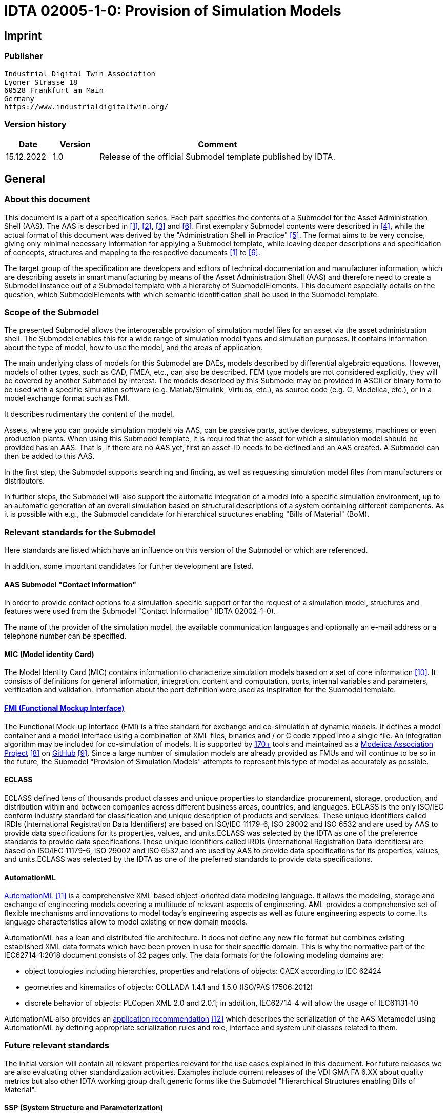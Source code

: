 = IDTA 02005-1-0: Provision of Simulation Models

== Imprint

=== Publisher

[listing]
Industrial Digital Twin Association
Lyoner Strasse 18
60528 Frankfurt am Main
Germany
https://www.industrialdigitaltwin.org/

=== Version history

[width="100%",cols="14%,14%,72%",options="header",]
|===
|*Date* |*Version* |*Comment*
|15.12.2022 |1.0 |Release of the official Submodel template published by IDTA.
|===

== General

=== About this document

This document is a part of a specification series.
Each part specifies the contents of a Submodel for the Asset Administration Shell (AAS).
The AAS is described in xref:#bib1[[1\]], xref:#bib2[[2\]], xref:#bib3[[3\]] and xref:#bib6[[6\]].
First exemplary Submodel contents were described in xref:#bib4[[4\]], while the actual format of this document was derived by the "Administration Shell in Practice" xref:#bib5[[5\]].
The format aims to be very concise, giving only minimal necessary information for applying a Submodel template, while leaving deeper descriptions and specification of concepts, structures and mapping to the respective documents xref:#bib1[[1\]] to xref:#bib6[[6\]].

The target group of the specification are developers and editors of technical documentation and manufacturer information, which are describing assets in smart manufacturing by means of the Asset Administration Shell (AAS) and therefore need to create a Submodel instance out of a Submodel template with a hierarchy of SubmodelElements.
This document especially details on the question, which SubmodelElements with which semantic identification shall be used in the Submodel template.

=== Scope of the Submodel

The presented Submodel allows the interoperable provision of simulation model files for an asset via the asset administration shell.
The Submodel enables this for a wide range of simulation model types and simulation purposes.
It contains information about the type of model, how to use the model, and the areas of application.

The main underlying class of models for this Submodel are DAEs, models described by differential algebraic equations.
However, models of other types, such as CAD, FMEA, etc., can also be described.
FEM type models are not considered explicitly, they will be covered by another Submodel by interest.
The models described by this Submodel may be provided in ASCII or binary form to be used with a specific simulation software (e.g. Matlab/Simulink, Virtuos, etc.), as source code (e.g. C, Modelica, etc.), or in a model exchange format such as FMI.

It describes rudimentary the content of the model.

Assets, where you can provide simulation models via AAS, can be passive parts, active devices, subsystems, machines or even production plants.
When using this Submodel template, it is required that the asset for which a simulation model should be provided has an AAS.
That is, if there are no AAS yet, first an asset-ID needs to be defined and an AAS created.
A Submodel can then be added to this AAS.

In the first step, the Submodel supports searching and finding, as well as requesting simulation model files from manufacturers or distributors.

In further steps, the Submodel will also support the automatic integration of a model into a specific simulation environment, up to an automatic generation of an overall simulation based on structural descriptions of a system containing different components.
As it is possible with e.g., the Submodel candidate for hierarchical structures enabling "Bills of Material" (BoM).

=== Relevant standards for the Submodel 

Here standards are listed which have an influence on this version of the Submodel or which are referenced.

In addition, some important candidates for further development are listed.

==== AAS Submodel "Contact Information"

In order to provide contact options to a simulation-specific support or for the request of a simulation model, structures and features were used from the Submodel "Contact Information" (IDTA 02002-1-0).

The name of the provider of the simulation model, the available communication languages and optionally an e-mail address or a telephone number can be specified.

==== MIC (Model identity Card)

The Model Identity Card (MIC) contains information to characterize simulation models based on a set of core information xref:#bib10[[10\]].
It consists of definitions for general information, integration, content and computation, ports, internal variables and parameters, verification and validation.
Information about the port definition were used as inspiration for the Submodel template.

==== https://fmi-standard.org[FMI (Functional Mockup Interface)] 

The Functional Mock-up Interface (FMI) is a free standard for exchange and co-simulation of dynamic models.
It defines a model container and a model interface using a combination of XML files, binaries and / or C code zipped into a single file.
An integration algorithm may be included for co-simulation of models.
It is supported by http://fmi-standard.org/tools[170+] tools and maintained as a https://modelica.org/projects[Modelica Association Project] xref:#bib8[[8\]] on https://github.com/modelica/fmi-standard[GitHub] xref:#bib9[[9\]].
Since a large number of simulation models are already provided as FMUs and will continue to be so in the future, the Submodel "Provision of Simulation Models" attempts to represent this type of model as accurately as possible.

==== ECLASS

ECLASS defined tens of thousands product classes and unique properties to standardize procurement, storage, production, and distribution within and between companies across different business areas, countries, and languages.
ECLASS is the only ISO/IEC conform industry standard for classification and unique description of products and services.
These unique identifiers called IRDIs (International Registration Data Identifiers) are based on ISO/IEC 11179-6, ISO 29002 and ISO 6532 and are used by AAS to provide data specifications for its properties, values, and units.ECLASS was selected by the IDTA as one of the preference standards to provide data specifications.These unique identifiers called IRDIs (International Registration Data Identifiers) are based on ISO/IEC 11179-6, ISO 29002 and ISO 6532 and are used by AAS to provide data specifications for its properties, values, and units.ECLASS was selected by the IDTA as one of the preferred standards to provide data specifications.

==== AutomationML

https://www.automationml.org/[AutomationML] xref:#bib11[[11\]] is a comprehensive XML based object-oriented data modeling language.
It allows the modeling, storage and exchange of engineering models covering a multitude of relevant aspects of engineering.
AML provides a comprehensive set of flexible mechanisms and innovations to model today's engineering aspects as well as future engineering aspects to come.
Its language characteristics allow to model existing or new domain models.

AutomationML has a lean and distributed file architecture.
It does not define any new file format but combines existing established XML data formats which have been proven in use for their specific domain.
This is why the normative part of the IEC62714-1:2018 document consists of 32 pages only.
The data formats for the following modeling domains are:

* object topologies including hierarchies, properties and relations of objects: CAEX according to IEC 62424
* geometries and kinematics of objects: COLLADA 1.4.1 and 1.5.0 (ISO/PAS 17506:2012)
* discrete behavior of objects: PLCopen XML 2.0 and 2.0.1; in addition, IEC62714-4 will allow the usage of IEC61131-10

AutomationML also provides an https://www.automationml.org/wp-content/uploads/2021/06/Asset-Administration-Shell-Representation-V1_0_0.zip[application recommendation] xref:#bib12[[12\]] which describes the serialization of the AAS Metamodel using AutomationML by defining appropriate serialization rules and role, interface and system unit classes related to them.

=== Future relevant standards

The initial version will contain all relevant properties relevant for the use cases explained in this document.
For future releases we are also evaluating other standardization activities.
Examples include current releases of the VDI GMA FA 6.XX about quality metrics but also other IDTA working group draft generic forms like the Submodel "Hierarchical Structures enabling Bills of Material".

==== SSP (System Structure and Parameterization)

https://ssp-standard.org/publications/SSP10/SystemStructureAndParameterization10.pdf[SSP] is a tool-independent format developed by the https://modelica.org/projects[Modelica Association Project] xref:#bib8[[8\]] to exchange simulation-capable system structures consisting of individual simulation components, preferably FMUs (Functional Mockup Units).
With SSP such a system of interlinked components can be described by a well-structured bundle of subformats, packed into a zip-container.
The package comprises the specification of the hierarchical and functional structure of the component network (including all signal flows), the parameters, parameter sets and parameter mappings as well as dictionaries of signals.
The first version of SSP is already supported by some system simulation tools (https://ssp-standard.org/tools/).
The format can be of interest to the Submodel as it can serve as specification and exchange format for the Use Case 3 "Generate and Simulate a system simulation out of existing simulation components".

==== ProStep iViP Project Smart Systems Engineering

The https://www.prostep.org/en/projects/smart-systems-engineering/[Smart Systems Engineering (SmartSE)] project group works together with a group of participants from almost 30 companies and research institutions to develop application-oriented concepts for overcoming common systems engineering challenges.
Since 2012 SmartSE develops recommendations as well as promotes and industrializes technical standards with regard to collaborative systems engineering tasks within and especially across companies.
The latest recommendations apply to https://www.prostep.org/fileadmin/downloads/PSI_WhitePaper_SimulationBasedDecisionMaking.zip[Simulation-based decision-making] and the format https://www.prostep.org/fileadmin/downloads/prostepivip_WhitePaper_SSP_2022.pdf[System Structure and Parameterization].
A general SmartSE recommendation V3.0 is in work (https://www.prostep.org/fileadmin/downloads/prostep-ivip-Recommendation_PSI11_SmartSE_V2-0.zip[SmartSE V2.0]).
Despite the slightly different focus of system simulation models (SmartSE more focusing on individual models, the Submodel focusing on catalogue models) an exchange between the Submodel and the SmartSE group could yield in a review and industrialization of the Submodel specification and an extension of its current use cases.

==== AAS Submodel candidate "Software Nameplate"

The Submodel candidate "Software Nameplate" defines properties relevant for identification of software products (type) and their installed instances.
This information shall be provided in a consistent manner in form of a "nameplate for software", derived and specialized from the Submodel "Digital Nameplate for Industrial Equipment".
The nameplate for software applies to stand-alone software assets, as well as to software as integral part of a physical asset, e.g. firmware.

It describes information on

* manufacturer (name, product description, product family)
* version (version number, version name, version information)
* release date and release notes
* build date
* serial number and instance name
* installation details (installed version, installation date, path, and source)
* environment (architecture, operating system, host).

Further Submodels describing license information, software requirements, and dependencies are currently in initial discussions.

This, at the time of this specification, future Versions of the Submodel "Software Nameplate" will identify and describe a simulation model, in principle.
It can be integrated in the management shell of the simulation model itself.
The Submodel "Provision of Simulation Models" focuses on the description of simulation-specific properties and is integrated in the asset administration shell of the asset itself, analogous to a documentation or a CAD model for a component.

==== AAS Submodel candidate "Hierarchical Structures enabling Bills Of Material"

A Submodel that can describe the structure of an asset or an assembly.
At the time of publication of the first version of the Submodel "Provision of Simulation Models", the Submodel Hierarchical Structures enabling Bills Of Material is still work in progress.

The description primarily includes a structured "bill of material" and may also include the connections between components.

Since this Submodel is a very useful addition in perspective for simulation use cases, such as generating or assisted integration of simulation models, assumptions have been made for the coexistence of the models in the chapter <<usecases_reqs_design>>.

==== Spatially discretizing methods

In the current version of the Submodel, due to a lack of expertise, the needs of simulation models from the areas of finite element method (FEM) simulations were not specifically addressed.
Nevertheless, simulation models from this area should be provided with the Submodel to at least represent the existence of a corresponding model within the AAS.

The potential deviations of the provided simulation model to the customer specific requirements and associated changes in the model can be overcome by providing multiple parameter files and/or providing multiple complete simulation models.
Furthermore, the Submodel with the simulation documentation offers the possibility to formulate a detailed description about the application area of a simulation model.

In future versions of the Submodel, the structure is to be adapted by the inclusion of creators and users of FEM models in such a way that FEM models can also be adequately represented.
Nevertheless, it should be noted that such simulations are mainly used for dimensioning components during their development and are less likely to find application in system integration.
For the system integrator, a digital data sheet will be of more use.
Therefore, cross-company use of such simulation models is considered less likely.

==== Quality of Simulation Model 

In the working group 6.11 Virtual Commissioning of the GMA, a methodology is currently being developed which is intended to enable the quality of a simulation model to be determined in a standardized manner xref:#bib6[[7\]].
This involves evaluating a simulation model on the basis of 25 attributes, among others, and determining an overall quality for the simulation model.
In the version of the Submodel described here, this quality metric is not yet applied, but this is explicitly aimed at for future versions.
Possibilities for integration and collaboration are currently being discussed in talks between the working groups.

[#usecases_reqs_design]
=== Use cases, requirements and design decisions

The Submodel "Provision of Simulation Models" can be used to implement various use cases in which simulation models are to be integrated.
Three basic ones are shown in the following subchapters.
All of them have in common that one is in a value network with many partners, as it was shown in xref:#fig1[xrefstyle=short].

[#fig1]
.Value network adaptable factory xref:#bib1[[1\]]
image::img3.png[align=center]

To provide an overview of the scenarios were targeted with the first version of the Submodel, the use cases are located in xref:#fig2[xrefstyle=short] of the generic value network published via Plattform Industrie 4.0.

These use cases are described in more detail in the following chapters.

[#fig2]
.Use cases for AAS Submodel "Provision of Simulation Models"
image::img4.png[align=center]

Zero to many simulation models can be provided to an asset type or instance.
More than one model is needed for different simulation methods (see picture left), simulation tools and simulation purposes.

Before describing the different use cases, the differences between a product type and a product instance should be briefly discussed here.

An asset type is a representation that defines all the usual properties that are also contained in asset instances at the beginning of their life cycle xref:#bib6[[6\]].
These include, for example, the structure and components used.
But also, properties resulting from the engineering are included in the type.
For example, the maximum load capacity, allowed environmental conditions.
In contrast to this an instance represents a concrete and clearly identifiable entity of a certain type xref:#bib6[[6\]].
This instance can contain additional properties like color, serial number, runtime information, etc. in addition to the properties contained in the type.
Furthermore, properties in the instance can change over the life cycle and thus deviate from the type.

==== Use case 1: Provision of simulation models to asset types 

A user is interested in a product (type) and is offered various models via the Submodel with which the user can test the model in simulation environments.

The simulation model is typically provided by the component manufacturer.

==== Use case 2: Provision of simulation models to asset instances

A user has ordered an asset and is offered simulation models via the Submodel which he can use to simulate and test the specific behaviour of the component after integration in his own solution.

The instance simulation model differs in detail from those of a type simulation model.
It can be adapted e.g., due to measured properties in production, aging phenomena in operation or replacement of subordinate components compared to an original machine.
This model is therefore not necessarily provided by the manufacturer of the asset.

====  Use case 3: Create and maintain a simulation of Systems

A user is designing a solution using various assets, from different manufacturers or internal suppliers.
Via the Submodel the user gets an overview which simulation models are available to realize a complete simulation of the system.
If necessary, the user can send specific requests to the manufacturers/supplier of the components on the basis of the Submodel in order to obtain the corresponding models.

It also supports automated updating of models.
Notifications can be generated for new simulation models for the component or new versions of a used model.

More use cases are under discussion, but current work focus on the above three use cases xref:#bib13[[13\]].

==== Requirements

The table describes the main requirements to the Submodel that were considered during the elaboration.

[#tab1]
.Requirements to the Submodel "Provision of Simulation Models"
[width="100%",cols="1,1,2"]
|===
h|No. h|Title h|Description
|Req 000 |Providing simulation models to a component |The Submodel provides simulation models and their descriptions of an Industrie 4.0 component.
|Req 010 |All types of simulation models |The Submodel can represent all types of simulation models.
|Req 020 |Integration of standards |The Submodel integrates existing standards, such as FMI.
|Req 021 |Adopting artifacts |The Submodel adopts artifacts from existing standards that support the intended use cases of the Submodel and whose use also appears to make sense beyond the standard.
|Req 030 |Version management |The Submodel should support common version management.
|Req 040 |Providing simulation model files |The Submodel can make simulation model files available, such as download.
|Req 041 |User specific request |The Submodel is intended to enable a request for a user specific simulation model to be submitted to the component suppliers.
|Req 042 |Models available on request |The Submodel shall enable the supplier of a component to describe a model which can be realized and delivered.
|Req 050 |simulation specific properties |The Submodel should show simulation-specific properties, which support the search and comparison of suitable models.
|===

==== Design decisions

When designing the Submodel "Provision of Simulation Models", the following specifications were made, which are shown in xref:#fig3[xrefstyle=short].

* The Submodel "Provision of Simulation Models" Prcomplements the description of an asset
* A simulation model will have its own asset administration shell in the future, the following general Submodels can be used then
* Considering Submodels like "Digital Nameplate for Industrial Equipment", "Generic Frame for Technical Data for Industrial Equipment in Manufacturing" and "Handover Documentation"
* The Submodel "Provision of Simulation Models" can be assigned to an asset type or an asset instance
* The Submodel "Hierarchical Structures enabling Bills of Material" describes composite solutions including their connections

[#fig3]
.Information model architecture with the first available Submodels
image::img5.png[align=center]

xref:#fig4[xrefstyle=short] shows an example of how the asset administration shell with its Submodels and simulation models can describe an asset by using the Submodel "Hierarchical Structures enabling Bills of Material" Submodel.
The template specification of the Submodel "Hierarchical Structures enabling Bills of Material" is currently under construction.

[#fig4]
.Mapping of simulation models in the machine hierarchy
image::img6.png[align=center]

xref:#fig5[xrefstyle=short] shows the extended use case in which the Submodel "Hierarchical Structures enabling Bills of Material" describes the structure of a simulation model consisting of multiple sub-simulation models.
The main simulation model is referred to as a gray box model, since the model consists of black box models and its superordinate structure is described via the management shell.

[#fig5]
.Using Submodel "Hierarchical Structures enabling Bills of Material" for assembly of simulation model
image::img7.png[align=center]

== Submodel "Provision of Simulation Models"

=== Approach

In this document one Submodel for provision of multiple simulation model files to a component is defined.
Simulation models can be added to an asset type and an asset instance.

The goal is to provide all types of simulation models for diverse simulations.
With the Submodel "Provision of Simulation Models" information can be provided simplifying searching and finding of suitable models and their integration into a simulation environment.
Further a standardized mechanism to find contact information to the simulation model provider is given.

In addition to the use case of providing models, the Submodel can also be used to send a specific request for a simulation model to the manufacturer/supplier of a component.
For this purpose, parts of the Submodel "Contact Information" are transferred to this Submodel.

=== Properties of the Submodel "Provision of Simulation Models"

As an overview, the features and collections are shown here as in a UML diagram.

The following main aspects can be described with the model.

* Model file deployment with different versions
* Manufacturer's simulation support contact information
* Simulation purposes, positive and negative
* Documentation of example simulations
* Environment, and tested constellations simulation tool and solver typs
* Setting options for model parameters and initial values
* License types
* Model scope, type and integrated engineering domain
* Model ports and interfaces, e.g., for visualization

Practical guidance for Submodel modelers on various scenarios of mapping is presented in Chapter 3.

[#fig6]
.UML Diagram of the Submodel "Provision of Simulation Models"
image::img8.png[align=center]

=== Attributes of Submodel instance

For with the Submodel instance, different simulation models can be provided.
The table convention is explained in Annex A.2.

[#tab2]
.Attributes of Submodel instance
[width="100%",cols="1,2,1,1"]
|===
h| idShort
3+d|SimulationModels
h| Class
3+d|Submodel
h| SemanticId
3+d|https://admin-shell.io/idta/SimulationModels/SimulationModels/1/0
h| Explanation
3+d|The Submodel may provide one or more simulation models, a service to generate a specific model, or access to an open or specific query.
h| [SME type] h| semanticId = [idType]value h| [valueType] h| card.

h| idShort
h| Description@en
h| example
h|[SMC] SimulationModel d|
[IRI] https://admin-shell.io/idta/SimulationModels/SimulationModel/1/0

Feature collection to provide or request simulation models. Models can be described by objective and content.

|n/a |0..\*
|===

=== SubmodelElements of SimulationModel

Basic structure to describe simulation models.

[#tab3]
.Submodel elements of SimulationModel
[width="100%",cols="1,2,1,1"]
|===
h| idShort
3+d|SimulationModel
h| Class
3+d|SubmodelElementCollection
h| SemanticId
3+d|[IRI] https://admin-shell.io/idta/SimulationModels/SimulationModel/1/0
h| Parent
3+d|SimulationModels
h| Explanation
3+d|Feature collection to provide or request simulation models. Models can be described by objective and content.
h| [SME type] h| semanticId = [idType]value h| [valueType] h| card.

h| idShort
h| Description@en
h| example
h|[MLP] +
Summary d|
[IRI] https://admin-shell.io/idta/SimulationModels/Summary/1/0

Summary of the contents of the simulation model in text form.

|[langString] |0..1
|[SMC] +
SimPurpose d|
[IRI] https://admin-shell.io/idta/SimulationModels/SimPurpose/1/0

This characteristic describes the simulation purpose or suitability for different simulation goals.

|n/a |1
|[Property] +
TypeOfModel d|
[IRI] https://admin-shell.io/idta/SimulationModels/TypeOfModel/1/0

List of modeling approaches used for the model.

|[string] |0..\*
|[Property] +
ScopeOfModel d|
[IRI] https://admin-shell.io/idta/SimulationModels/ScopeOfModel/1/0

List of basic physical characteristics which are represented by the model.

|[string] |1..\*
|[Property] +
LicenseModel d|
[IRI] https://admin-shell.io/idta/SimulationModels/LicenseModel/1/0

If a simulation model usage will be charged and how it will be charged.

|[string] |0..1
|[Property] +
EngineeringDomain d|
[IRI] https://admin-shell.io/idta/SimulationModels/EngineeringDomain/1/0

List of engineering disciplines supported or mapped with the model.

|[string] |0..\*
|===

[width="100%",cols="16%,50%,25%,9%",]
|===
|[SMC] +
Environment d|
[IRI] https://admin-shell.io/idta/SimulationModels/Environment/1/0

Information about prerequisite environments or dependencies of underlying components on the target system.

|n/a |0..\*
|[File] +
RefSimDocumentation d|
[IRI] https://admin-shell.io/idta/SimulationModels/RefSimDocumentation/1/0

Simulation Documentation Documentation of example simulations of the model can be supplied. This includes a solver setup and sample circuit and sample results. e.g. zip file, PDF, html, ... -

|[File] |0..\*
|[SMC] +
ModelFile d|
[IRI] https://admin-shell.io/idta/SimulationModels/ModelFile/1/0

Providing versions of the simulation model and with characteristics to distinguish them.

|n/a |1
|[Property] +
ParamMethod d|
[IRI] https://admin-shell.io/idta/SimulationModels/ParamMethod/1/0

Indicates whether the model must be parameterized and if so, which method is required.

|[string] |1
|[File] +
ParamFile d|
[IRI] https://admin-shell.io/idta/SimulationModels/ParamFile/1/0

File for parameterization of the model. As parameter file or parameter documentation (e.g. pdf).

|[File] |0..1
|[Property] +
InitStateMethod d|
[IRI] https://admin-shell.io/idta/SimulationModels/InitStateMethod/1/0

Describes the state variables of the simulation model that must be initialized to start the simulation. For initial value problems, these quantities describe the system state at the start of the simulation. In this case, the system is in a state of equilibrium. Alternatively, a simulation model may include a method to determine consistent initial values at this step, e.g., at an operating point.

|[string] |1
|[File] +
InitStateFile d|
[IRI] https://admin-shell.io/idta/SimulationModels/InitStateFile/1/0

File for parameterizing the initial states of the model. As parameter file or parameter documentation (e.g. pdf).

|[File] |0..1
|[Property] +
DefaultSimTime d|
[IRI] https://admin-shell.io/idta/SimulationModels/DefaultSimTime/1/0

Predefined simulation period in seconds.

|[float] |0..1
|[SMC] +
SimModManufacturerInformation d|
[IRI] https://admin-shell.io/idta/SimulationModels/SimModManufacturerInformation/1/0

Provide access to simulation support service provided by the distributor via mail or phone.

|n/a |0..\*
|[SMC] +
Ports d|
[IRI] https://admin-shell.io/idta/SimulationModels/Ports/1/0

Interfaces of the model. This includes inputs, outputs as well as acausal connections (e.g. mechanical connections). In addition, it is specified here whether the model provides binary interfaces (e.g. for visualization).

|n/a |0..1
|===

=== SubmodelElements of SimPurpose

[#tab4]
.Submodel elements of SimPurpose
[width="100%",cols="1,2,1,1"]
|===
h| idShort
3+d|SimPurpose
h| Class
3+d|SubmodelElementCollection
h| SemanticId
3+d|[IRI] https://admin-shell.io/idta/SimulationModels/SimPurpose/1/0
h| Parent
3+d|SimulationModel
h| Explanation
3+d|This characteristic describes the simulation purpose or suitability for different simulation goals.
h| [SME type] h| semanticId = [idType]value h| [valueType] h| card.

h| idShort
h| Description@en
h| example
h|[Property] +
PosSimPurpose d|
[IRI] https://admin-shell.io/idta/SimulationModels/PosSimPurpose/1/0

List of simulation purposes for which the model is intended.

|[string] |1..\*
|[Property] +
NegSimPurpose d|
[IRI] https://admin-shell.io/idta/SimulationModels/NegSimPurpose/1/0

List of simulation purposes for which the model is explicitly not suitable.

|[string] |0..\*
|===

=== SubmodelElements of Environment

[#tab5]
.Submodel elements of Environment
[width="100%",cols="1,2,1,1"]
|===
h| idShort
3+d|Environment
h| Class
3+d|SubmodelElementCollection
h| SemanticId
3+d|[IRI] https://admin-shell.io/idta/SimulationModels/Environment/1/0
h| Parent
3+d|SimulationModel
h| Explanation
3+d|Information about prerequisite environments or dependencies of underlying components on the target system.
h| [SME type] h| semanticId = [idType]value h| [valueType] h| card.

h| idShort
h| Description@en
h| example
h|[Property] +
OperatingSystem d|
[IRI] https://admin-shell.io/idta/SimulationModels/OperatingSystem/1/0

Name of the operating system including version and architecture (e.g. Windows 10 64bit).

|[string] |1
|[Property] +
ToolEnvironment d|
[IRI] https://admin-shell.io/idta/SimulationModels/ToolEnvironment/1/0

List with required simulation tools, interpreters, model libraries or runtime libraries. In each case the exact designation of the software producer is given as free text.

|[string] |0..\*
|[MLP] +
DependencyEnvironment d|
[IRI] https://admin-shell.io/idta/SimulationModels/DependencyEnvironment/1/0

Description of dependencies to associated hardware and software.

|[langString] |0..1
|[Property] +
VisualizationInformation d|
[IRI] https://admin-shell.io/idta/SimulationModels/VisualizationInformation/1/0

Ability to use a visualization. This can be integrated in a model or the model offers capabilities for connection. The connection can be described in more detail under Ports.

|[string] |0..1
|[SMC] +
SimulationTool d|
[IRI] https://admin-shell.io/idta/SimulationModels/SimulationTool/1/0

Properties of the model with regard to concrete simulation tools.

|n/a |1..\*
|===

=== SubmodelElements of SimulationTool

[#tab6]
.Submodel elements of SimulationTool
[width="100%",cols="1,2,1,1"]
|===
h| idShort
3+d|SimulationTool
h| Class
3+d|SubmodelElementCollection
h| SemanticId
3+d|[IRI] https://admin-shell.io/idta/SimulationModels/simulationTool/1/0
h| Parent
3+d|Environment
h| Explanation
3+d|Properties of the model with regard to concrete simulation tools.
h| [SME type] h| semanticId = [idType]value h| [valueType] h| card.

h| idShort
h| Description@en
h| example
h|[Property] +
SimToolName d|
[IRI] https://admin-shell.io/idta/SimulationModels/SimToolName/1/0

Name of the simulation tool including version.

|[string] |1
|[Property] +
DependencySimTool d|
[IRI] https://admin-shell.io/idta/SimulationModels/DependencySimTool/1/0

Dependencies of Simulation Tools.

|[string] |0..\*
|[Property] +
Compiler d|
[IRI] https://admin-shell.io/idta/SimulationModels/compiler/1/0

Name of necessary compiler including version.

|[string] |0..\*
|[SMC] +
SolverAndTolerances d|
[IRI] https://admin-shell.io/idta/SimulationModels/SolverAndTolerances/1/0

Useful settings of the simulation environment. Includes e.g. solver settings.

|n/a |1
|===

=== SubmodelElements of SolverAndTolerances

[#tab7]
.Submodel elements of SolverAndTolerances
[width="100%",cols="1,2,1,1"]
|===
h| idShort
3+d|SolverAndTolerances
h| Class
3+d|SubmodelElementCollection
h| SemanticId
3+d|[IRI] https://admin-shell.io/idta/SimulationModels/SolverAndTolerances/1/0
h| Parent
3+d|SimulationTool
h| Explanation
3+d|Useful settings of the simulation environment. Includes e.g. solver settings.
h| [SME type] h| semanticId = [idType]value h| [valueType] h| card.

h| idShort
h| Description@en
h| example
h|[Property] +
StepSizeControlNeeded d|
[IRI] https://admin-shell.io/idta/SimulationModels/StepSizeControlNeeded/1/0

Solver with step size control recommended.

|[boolean] |1
|[Property] +
FixedStepSize d|
[IRI] https://admin-shell.io/idta/SimulationModels/FixedStepSize/1/0

Fixed integration step size, if there is no adaptive step size.

|[float] |0..1
|[Property] +
StiffSolverNeeded d|
[IRI] https://admin-shell.io/idta/SimulationModels/StiffSolverNeeded/1/0

Stiff solver needed.

|[boolean] |1
|[Property] +
SolverIncluded d|
[IRI] https://admin-shell.io/idta/SimulationModels/SolverIncluded/1/0

Solver is integrated in the model (e.g. FMU for co-simulation).

|[boolean] |1
|[SMC] +
TestedToolSolverAlgorithm d|
[IRI] https://admin-shell.io/idta/SimulationModels/TestedToolSolverAlgorithm/1/0

List of validated tool-solver combinations.

|n/a |0..\*
|===

=== SubmodelElements of TestedToolSolverAlgorithm

[#tab8]
.Submodel elements of TestedToolSolverAlgorithm
[width="100%",cols="1,2,1,1"]
|===
h| idShort
3+d|TestedToolSolverAlgorithm
h| Class
3+d|SubmodelElementCollection
h| SemanticId
3+d|[IRI] https://admin-shell.io/idta/SimulationModels/TestedToolSolverAlgorithm/1/0
h| Parent
3+d|SolverAndTolerances
h| Explanation
3+d|List of validated tool-solver combinations.
h| [SME type] h| semanticId = [idType]value h| [valueType] h| card.

h| idShort
h| Description@en
h| example
h|[Property] +
SolverAlgorithm d|
[IRI] https://admin-shell.io/idta/SimulationModels/SolverAlgorithm/1/0

validated solver.

|[string] |1
|[Property] +
ToolSolverFurtherDescription d|
[IRI] https://admin-shell.io/idta/SimulationModels/ToolSolverFurtherDescription/1/0

Further tool- and solver-specific information.

|[string] |0..1
|[Property] +
Tolerance d|
[IRI] https://admin-shell.io/idta/SimulationModels/tolerance/1/0

(relative) tolerance for the adaptive step size.

|[float] |0..1
|===

=== SubmodelElements of ModelFile

[#tab9]
.Submodel elements of ModelFile
[width="100%",cols="1,2,1,1"]
|===
h| idShort
3+d|ModelFile
h| Class
3+d|SubmodelElementCollection
h| SemanticId
3+d|[IRI] https://admin-shell.io/idta/SimulationModels/ModelFile/1/0
h| Parent
3+d|SimulationModel
h| Explanation
3+d|Providing versions of the simulation model and with characteristics to distinguish them.
h| [SME type] h| semanticId = [idType]value h| [valueType] h| card.

h| idShort
h| Description@en
h| example
h|[Property] +
ModelFileType d|
[IRI] https://admin-shell.io/idta/SimulationModels/ModelFileType/1/0

Designation of the exchange format of the model. E.G.: FMI 1.0, Co-Simulation, Platform / Source - Code. FMI 2.0.2, Model Exchange, Source - Code, S-function, Version 2, 64bit, mex - Format / or C-Code, Modelica 3, encoded, VHDL

|[string] |0..1
|[SMC] +
ModelFileVersion d|
[IRI] https://admin-shell.io/idta/SimulationModels/ModelFileVersion/1/0

Provision of a version of the simulation model with information to distinguish the versions. The versions are primarily intended for bug fixes without content changes.

|n/a |1..\*
|===

=== SubmodelElements of ModelFileVersion

[#tab10]
.Submodel elements of ModelFileVersion
[width="100%",cols="1,2,1,1"]
|===
h| idShort
3+d|ModelFileVersion
h| Class
3+d|SubmodelElementCollection
h| SemanticId
3+d|[IRI] https://admin-shell.io/idta/SimulationModels/ModelFileVersion/1/0
h| Parent
3+d|ModelFile
h| Explanation
3+d|Provision of a version of the simulation model with information to distinguish the versions. The versions are primarily intended for bug fixes without content changes.
h| [SME type] h| semanticId = [idType]value h| [valueType] h| card.

h| idShort
h| Description@en
h| example
h|[Property] +
ModelVersionId d|
[IRI] https://admin-shell.io/idta/SimulationModels/ModelVersionId/1/0

Version number of the model from the vendor.

|[string] |1
|[File] +
ModelPreviewImage d|
[IRI] https://admin-shell.io/idta/SimulationModels/ModelPreviewImage/1/0

Image file to represent the model in user interfaces, e.g. in a search.

|[File] |0..1
|[File] +
DigitalFile d|
[IRI] https://admin-shell.io/idta/SimulationModels/DigitalFile/1/0

Deployment of the model file.

|[File] |1
|[MLP] +
ModelFileReleaseNotesTxt d|
[IRI] https://admin-shell.io/idta/SimulationModels/ModelFileReleaseNotesTxt/1/0

contains information about this release

|[langString] |0..1
|[File] +
ModelFileReleaseNotesFile d|
[IRI] https://admin-shell.io/idta/SimulationModels/ModelFileReleaseNotesFile/1/0

release notes link or file

|[File] |0..1
|===

=== SubmodelElements of SimModManufacturerInformation

[#tab11]
.Submodel elements of SimModManufacturerInformation
[width="100%",cols="1,2,1,1"]
|===
h| idShort
3+d|SimModManufacturerInformation
h| Class
3+d|SubmodelElementCollection
h| SemanticId
3+d|[IRI] https://admin-shell.io/idta/SimulationModels/SimModManufacturerInformation/1/0
h| Parent
3+d|SimulationModel
h| Explanation
3+d|Provide access to simulation support service provided by the distributor via mail or phone.
h| [SME type] h| semanticId = [idType]value h| [valueType] h| card.

h| idShort
h| Description@en
h| example
h|[Property] +
Company d|
[IRDI] 0173-1#02-AAW001#001

name of the company

|[string] |1
|[Property] +
Language d|
[IRDI] 0173-1#02-AAO895#003

available language

|[string] |1..\*
|[SMC] +
Email d|
[IRDI] 0173-1#02-AAQ836#005

E-mail address and encryption method

|n/a |0..1
|[SMC] +
Phone d|
[IRI] https://admin-shell.io/zvei/nameplate/1/0/ContactInformations/ContactInformation/Phone

Phone number including type

|n/a |0..1
|===

=== SubmodelElements of Email

[#tab12]
.Submodel elements of Email
[width="100%",cols="1,2,1,1"]
|===
h| idShort: 3+d|
Email

Note: according to Submodel "Contact Information"


h| Class
3+d|SubmodelElementCollection
h| SemanticId
3+d|[IRDI] 0173-1#02-AAQ836#005
h| Parent
3+d|SimModManufacturerInformation
h| Explanation
3+d|E-mail address and encryption method
h| [SME type] h| semanticId = [idType]value h| [valueType] h| card.

h| idShort
h| Description@en
h| example
h|[Property] +
TypeOfEmailAddress d|
[IRDI] 0173-1#02-AAO199#003

characterization of an e-mail address according to its location or usage

|[string] |0..1
|[Property] +
EmailAddress d|
[IRDI] 0173-1#02-AAO198#002

electronic mail address of a business partner

|[string] |1
|[Property] +
TypeOfPublicKey d|
[IRDI] 0173-1#02-AAO201#002

characterization of a public key according to its encryption process

|[string] |0..1
|[Property] +
PublicKey d|
[IRDI] 0173-1#02-AAO200#002

public part of an unsymmetrical key pair to sign or encrypt text or messages

|[string] |0..1
|===

=== SubmodelElements of Phone

[#tab13]
.Submodel elements of Phone
[width="100%",cols="1,2,1,1"]
|===
h| idShort: 3+d|
Phone

Note: according to Submodel "Contact Information"


h| Class
3+d|SubmodelElementCollection
h| SemanticId
3+d|[IRI] https://admin-shell.io/zvei/nameplate/1/0/ContactInformations/ContactInformation/Phone
h| Parent
3+d|SimModManufacturerInformation
h| Explanation
3+d|Phone number including type
h| [SME type] h| semanticId = [idType]value h| [valueType] h| card.

h| idShort
h| Description@en
h| example
h|[Property] +
TypeOfTelephone d|
[IRDI] 0173-1#02-AAO137#003

characterization of a telephone according to its location or usage

|[string] |0..1
|[Property] +
TelephoneNumber d|
[IRDI] 0173-1#02-AAO136#002

complete telephone number to be called to reach a business partner

|[string] |1
|[MLP] +
AvailableTime d|
[IRI] https://admin-shell.io/zvei/nameplate/1/0/ContactInformations/ +
ContactInformation/AvailableTime

Specification of the available time window

|[langString] |0..1
|===

=== SubmodelElements of Ports

[#tab14]
.Submodel elements of Ports
[width="100%",cols="1,2,1,1"]
|===
h| idShort
3+d|Ports
h| Class
3+d|SubmodelElementCollection
h| SemanticId
3+d|[IRI] https://admin-shell.io/idta/SimulationModels/Ports/1/0
h| Parent
3+d|SimulationModel
h| Explanation
3+d|Interfaces of the model. This includes inputs, outputs as well as acausal connections (e.g. mechanical connections). In addition, it is specified here whether the model provides binary interfaces (e.g. for visualization).
h| [SME type] h| semanticId = [idType]value h| [valueType] h| card.

h| idShort
h| Description@en
h| example
h|[SMC] +
PortsConnector d|
[IRI] https://admin-shell.io/idta/SimulationModels/PortsConnector/1/0

List of ports of the model. These include a name, a description, a list of variables, and a list of ports.

|n/a |0..\*
|[SMC] +
BinaryConnector d|
[IRI] https://admin-shell.io/idta/SimulationModels/BinaryConnector/1/0

Binary interfaces (binaryType) based on the FMI 3.0 standard (https://fmi-standard.org/docs/3.0-dev/#definition-of-types). At this point the name (e.g. "Binary interface visualization") and the description (e.g. "Interface for binary transfer of visualization information") are specified.

|n/a |0..\*
|===

=== SubmodelElements of PortsConnector

[#tab15]
.Submodel elements of PortsConnector
[width="100%",cols="1,2,1,1"]
|===
h| idShort
3+d|PortsConnector
h| Class
3+d|SubmodelElementCollection
h| SemanticId
3+d|[IRI] https://admin-shell.io/idta/SimulationModels/PortsConnector/1/0
h| Parent
3+d|Ports
h| Explanation
3+d|List of ports of the model. These include a name, a description, a list of variables, and a list of ports.
h| [SME type] h| semanticId = [idType]value h| [valueType] h| card.

h| idShort
h| Description@en
h| example
h|[Property] +
PortConnectorName d|
[IRI] https://admin-shell.io/idta/SimulationModels/PortConnectorName/1/0

Name of the Connector Port.

|[string] |1
|[MLP] +
PortConDescription d|
[IRI] https://admin-shell.io/idta/SimulationModels/PortConDescription/1/0

Description of the Connector Port.

|[langString] |0..1
|[SMC] +
Variable d|
[IRI] https://admin-shell.io/idta/SimulationModels/Variable/1/0

List of variables of the port.

|n/a |0..\*
|===

=== SubmodelElements of Variable

[#tab16]
.Submodel elements of Variable
[width="100%",cols="1,2,1,1"]
|===
h| idShort
3+d|Variable
h| Class
3+d|SubmodelElementCollection
h| SemanticId
3+d|[IRI] https://admin-shell.io/idta/SimulationModels/Variable/1/0
h| Parent
3+d|PortsConnector
h| Explanation
3+d|-
h| [SME type] h| semanticId = [idType]value h| [valueType] h| card.

h| idShort
h| Description@en
h| example
h|[Property] +
VariableName d|
[IRI] https://admin-shell.io/idta/SimulationModels/VariableName/1/0

Name of the variable.

|[string] |1
|[Property] +
Range d|
[IRI] https://admin-shell.io/idta/SimulationModels/Range/1/0

Range of values for the variable (e.g. [min, max], [min, max[, ]min, max], ]min, max[, \{val1, val2, ...}). -

|[string] |0..1
|[Property] +
VariableType d|
[IRI] https://admin-shell.io/idta/SimulationModels/VariableType/1/0

Type of the variable (e.g. Real, Integer, Boolean, String or Enum).

|[string] |1
|[MLP] +
VariableDescription d|
[IRI] https://admin-shell.io/idta/SimulationModels/VariableDescription/1/0

Description of the variable.

|[langString] |0..1
|[Property] +
UnitList d|
[IRI] https://admin-shell.io/idta/SimulationModels/UnitList/1/0

The most common units can be selected here.
If "others" is selected, a free text can be entered.

|[string] |1
|[MLP] +
UnitDescription d|
[IRI] https://admin-shell.io/idta/SimulationModels/UnitDescription/1/0

Text field for missing units of the list

|[langString] |0..1
|[Property] +
VariableCausality d|
[IRI] https://admin-shell.io/idta/SimulationModels/VariableCausality/1/0

The causality of the variable: input to inputs, output to outputs, acausal connections (e.g. mechanical connection) do not have causality.

|[string] |1
|[Property] +
VariablePrefix d|
[IRI] https://admin-shell.io/idta/SimulationModels/VariablePrefix/1/0

Prefix for acausal variable. Potential variables are set equal when connecting (no prefix). "flow" variables are connected according to Kirchhoff's law, i.e. the sum of the variables equals zero. The bi-directional flow of matter is described by the prefix "stream" (e.g. for enthalpy).

|[string] |0..1
|===

=== SubmodelElements of BinaryConnector

[#tab17]
.Submodel elements of BinaryConnector
[width="100%",cols="1,2,1,1"]
|===
h| idShort
3+d|BinaryConnector
h| Class
3+d|SubmodelElementCollection
h| SemanticId
3+d|[IRI] https://admin-shell.io/idta/SimulationModels/BinaryConnector/1/0
h| Parent
3+d|Ports
h| Explanation
3+d|Binary interfaces (binaryType) based on the FMI 3.0 standard (https://fmi-standard.org/docs/3.0-dev/#definition-of-types). At this point the name (e.g. "Binary interface visualization") and the description (e.g. "Interface for binary transfer of visualization information") are specified.
h| [SME type] h| semanticId = [idType]value h| [valueType] h| card.

h| idShort
h| Description@en
h| example
h|[Property] +
BinaryConName d|
[IRI] https://admin-shell.io/idta/SimulationModels/BinaryConnectorName/1/0

Binary interface name.

|[string] |1
|[Property] +
BinaryConDescription d|
[IRI] https://admin-shell.io/idta/SimulationModels/BinaryConDescription/1/0

Binary interface description.

|[string] |0..1
|===

=== Predefined values for properties

The value lists listed here for certain properties are also contained in the AASX SMT published with the specification.

The values should be mapped in a semantic dictionary in the future, like eCl@ss.
Until then, the value lists can be used.
Depending on the property, it is recommended in the following subchapters whether a value selection should be closed or open.

"closed" ... it is recommended to use one of the selections.

"open" ... there is a possibility to add your own definition

==== Value list for PosSimPurpose and NegSimPurpose

This list of values is recommended as an open selection.
The model provider should be able to add more definitions.

[#tab18]
.Value list for PosSimPurpose and NegSimPurpose
[width="100%",cols="1,3",options="header"]
|===
|PreferredName@en |Description@en
|Concept evaluation |Concept evaluation
|Sizing |Sizing, check of requirements, check of cycle time, etc.
|Energy consumption |Energy consumption, energy management, etc.
|Control design |Linear model for control design
|Behaviour in fault condition |Fault management, safety engineering, etc.
|System dynamics |Checking the dynamic behavior of a component as part of a system of components, etc.
|Virtual commissioning |Virtual commissioning, especially testing of bus communication, software, timing, etc.
|Condition monitoring |Condition monitoring
|Predictive maintenance |Predictive maintenance
|Operator Training |Training, plant specific training, etc.
|Teaching |College and academic teaching
|===

==== Value list for TypeOfModel

This list of values is recommended as an open selection.
The model provider should be able to add more definitions.

[#tab19]
.Value list for TypeOfModel
[width="100%",cols="1,3",options="header"]
|===
|PreferredName@en |Description@en
|Linear model |Models which do not contain any nonlinear functions of time-variant variables (input-/output-/state variables), such as: Multiplication, power-, or trigonometric functions. Linear models follow the superposition principle.
|Nonlinear model |Models which contain nonlinear functions of time-variant variables (input-/output-/state variables). A nonlinear model may still contain linear functions, but the prensence of at least one nonlinear function is sufficient to make it nonlinear.
|Data-driven model |Blackbox models, such as LUT (Look-up Table), polynomial functions, neural networks, machine learning, etc.
|Lumped element model |Lumped element models represents the properties of a system, e.g. a wire and capacitor in the electrical domain or a shaft and spring in the mechanic domain, which are represented by (spatially) discretized components with discrete parameters. +
It should be noted, that this property does not limit the model in terms of its representation, i.e., a model with lumped elements can still be modeled as either acausal, e.g. model in network representation, or causal, e.g. state space model.
|Fixed causality model |In this model, the mathematical part is described by fixed causality relations between port variables. The connections in this model are unidirectional and the ports are defined as input and output ports.
|Acausal model |In the model, the mathematical descriptions are in acausal form. For the evaluation of the model in general, systems of algebraic equations must be solved numerically. The connections in these models are bidirectional, e.g. network model of a lossy electrical line. Please note, acausal filtering algorithms [FIR/IIR] do not belong to this model category.
|===

==== Value list for ScopeOfModel

This list of values is recommended as an open selection.
The model provider should be able to add more definitions.

[#tab20]
.Value list for ScopeOfModel
[width="100%",cols="1,3",options="header"]
|===
|PreferredName@en |Description@en
|Logic and timing behaviour |State machines, models of operational sequence, …
|Geometry |Geometry based model for e.g. assessment of collision or assembly, +
computation of geometry-based properties like envelope, mass, inertia, reference coordinate systems, position of connecting points, …
|Kinematics |Kinematic model, computation of velocity, acceleration and jerk, +
degrees of freedom, range of motion, …
|Dynamics |Dynamic model, computation of conservation variables, …
|Distribution networks |Distribution networks like water, gas, power, material flow, …
|Communication networks |Communication networks
|Visualization |Visualization, model GUI, …
|===

==== Value list for LicenseModel

This list of values is recommended as an open selection.
The model provider should be able to add more definitions.

[#tab21]
.Value list for LicenseModel
[width="100%",cols="1",options="header"]
|===
|PreferredName@en
|free
|perpetual
|subscription
|volume-based
|===

==== Value list for EngineeringDomain

This list of values is recommended as an open selection.
The model provider should be able to add more definitions.

[#tab22]
.Value list for EngineeringDomain
[width="100%",cols="1",options="header"]
|===
|PreferredName@en
|Hydraulic Engineering
|Electrical Engineering
|Pneumatic Engineering
|Mechanical Engineering
|Electronics Engineering
|Thermal Engineering
|Material Flow
|Robotics
|Image Processing
|Data Engineering
|Process Engineering
|Workflow Engineering
|HMI Engineering
|Control Engineering
|===

==== Value list for VisualizationInformation

This list of values is recommended as a closed selection.
Only these values should be taken.

[#tab23]
.Value list for VisualizationInformation
[width="100%",cols="1,2",options="header"]
|===
|PreferredName@en |Description@en
|separately |The usage of an external visualization (e.g. Collada) is intended. An interface description can be provided in the section "ports".
|integrated |The visualization information is integrated in the model. The model can be visualized with a compatible visualization software.
|none |No visualization of the model is intended.
|===

==== Value list for ParamMethod

This list of values is recommended as an open selection.
The model provider should be able to add more definitions.

[#tab24]
.Value list for ParamMethod
[width="100%",cols="1,2",options="header"]
|===
|PreferredName@en |Description@en
|by technical data of asset |The parameterization is completely included in the technical data. These can be taken over automatically.
|by technical data and user interface |The parameterization is partly included in the technical data. These can be taken over automatically.
|by user interface |The model can be parameterized.
|by settings file |A parameter file is available that can be read in by the simulation tool.
|not necessary |The model does not require parameterization.
|by documentation file |The parameterization is described in a document and can be adopted into the model.
|pre-parameterized |The model is pre-parameterized. Individual values can or must still be adjusted.
|===

==== Value list for InitStateMethod

This list of values is recommended as an open selection.
The model provider should be able to add more definitions.

[#tab25]
.Value list for InitStateMethod
[width="100%",cols="1,2",options="header"]
|===
|PreferredName@en |Description@en
|not necessary |models without states
|by user interface |initial states set via UI
|by setting file |a file for setting is available
|set states within simulation environment |initStateCalculation triggered by simulation environment
|integrated in model |sinnvolle Werte sind im Model gesetzt
|by documentation file |the documentation contains the limits of the state variables and describes the dependencies due to the model that must be considered
|===

==== Value list for VariableType

This list of values is recommended as an open selection.
The model provider should be able to add more definitions.

[#tab26]
.Value list for VariableType
[width="100%",cols="1",options="header"]
|===
|PreferredName@en
|Real
|Integer
|Boolean
|String
|ENUM
|===

==== Value list for VariableCausality

This list of values is recommended as a closed selection.
Only these values should be taken.

[#tab27]
.Value list for VariableCausality
[width="100%",cols="1",options="header"]
|===
|PreferredName@en
|Input
|Output
|Acausal
|===

==== Value list for VariablePrefix

This list of values is recommended as a closed selection.
Only these values should be taken.

[#tab28]
.Value list for VariablePrefix
[width="100%",cols="1",options="header"]
|===
|PreferredName@en
|Flow
|Stream
|===

== AAS SM Modeling Scenarios

=== Managing multiple models

Due to its structure, the asset administration shell allows certain freedom in the modeling of its contents.
This freedom is intentional and necessary to give information modelers the freedom to adapt the structure of the AAS to the existing constructs of their own companies and thus increase the applicability of the AAS.
In this sense, this section does not represent a strict modeling regulation that specifies how simulation models should be hierarchized.
Rather, it is intended to provide a recommendation for the implementation that makes sense from the point of view of the working group and should ideally be used to enable a uniform structuring of the Submodel and the simulation models across several AAS.

As can be seen from the structure of the Submodel template, the Submodel "Provision of Simulation Models" offers the possibility of depositing several different simulation models as well as different versions of identical simulation models in an AAS.
A recommendation on how such structures from several simulation models should be stored is presented below.
The following points are addressed:

* Multiple versions of one simulation model
* Multiple different simulation models

==== Explanatory example:

The following example assumes that there are three different simulation models (Model A, Model B and Model C).
Model A has versions V2.0 and V2.1, Model B only has version 8.0 and Model C has three versions V5.0, V5.1 and V5.2. The structure and chronological development are shown again in xref:#fig7[xrefstyle=short].

[#fig7]
.Structure and chronological development of the simulation models.
image::img9.png[align=center]

==== Recommended modeling:

In general, all simulation models of a component are encapsulated in a single Submodel contained in the AAS of the Component.
A separate SubmodelCollection "SimulationModel" is created for each simulation model.
Applied to the example above, there would be one Submodel "SimulationModels" in the administration shell of the component, which itself contains six SubmodelCollections "SimulationModel".
Each of these SubmodelCollections thus represents a simulation model in a specific version.
This modeling variant is shown in xref:#fig8[xrefstyle=short].
The structure of the Submodel template also allows several versions of one simulation model to be represented within a SubmodelCollection "SimulationModel" as can be seen in xref:#fig8[xrefstyle=short] (Model C V5.0 and V5.1).
However, this modeling structure is only recommended if the description of the SubmodelCollection "Simulation Model" does not change.
More detailed information can be found in the subsections "Bug Fixes" and "New Information Model".

[#fig8]
.Modeling approaches for the Submodel "Provision of Simulation Models"
image::img10.png[align=center]

The following are recommendations for modeling simulation models with the "Provision of Simulation Models" Submodel for different situations.

==== Simulation Model Bugfix

Simulation Model C should serve as an example here.
Consider the situation, that in V5.0, the pre-factor of an equation is incorrect and must be adjusted in the simulation model itself.
The change of the original (V5.0) and corrected model (V5.1) differ only in the referenced file "DigitalFile", representing the new simulation model.
For this reason, the corrected version V5.1 can be added to the same SubmodelCollection "Simulation Model" as the previous version 5.0. For this purpose, an additional SubmodelCollection "modelFileVersion" is added to the SubmodelCollection "modelFile", containing the corrected version of the Model C, a different version number, etc.. The structure is shown in xref:#fig8[xrefstyle=short] and below as a hierarchical structure.

* SimulationModels
** SimulationModel "C"
*** ModelFile "C"
**** ModelFileVersion "1"
***** ModelFileVerComment "First Version"
***** ModelFileVerId "V5.0"
**** ModelFileVersion "2"
***** ModelFileVerComment "Bugfix in prefactor of equation xx"
***** ModelFileVerId "V5.1"
*** Summary "Model for simulating control behavior."
*** …
*** Ports … all versions must match the descriptions

However, if the Bugfix results in a different representation of the simulation model within the SubmodelCollection "SimulationModel", the usage of a new SubmodelCollection "SimulationModel" is necessary.
This scenario is described in the following subsection.

==== New Simulation Model

To correctly represent simulation models with different properties, a new SubmodelCollection "SimulationModel" need to be added to the Submodel, regardless if it is a completely new simulation model or a new version of an already existing one.
For example, Model C V5.2 contains an additional Port to read an extra Variable value.
Since this property is not visible in the AAS description of V5.0 and V5.1, a new SubmodelCollection "SimulationModel" must be created for Model C V5.2. Below the structure of the scenario is depicted containing also a completely different Model A.

* SimulationModels
** SimulationModel "C"
*** ModelFile "C"
**** ModelFileVersion "1"
***** ModelFileVerComment "First Version"
***** ModelFileVerId "V5.0"
**** ModelFileVersion "2"
***** ModelFileVerComment "1. Bugfix in prefactor in equation xx"
***** ModelFileVerId "V5.1"
*** Summary "Model for simulating control behavior.
Modeltype 1.1"
*** …
*** Ports … all versions must match the descriptions
** *SimulationModel "C"*
*** *ModelFile "C"*
**** *ModelFileVersion "3"*
***** *ModelFileVerComment "Adding a port to read variable xx"*
***** *ModelFileVerId "V5.2"*
*** *Summary "Model for simulating control behavior.
Modeltype 1.2"*
*** *…*
*** *Ports … containing a different description than V5.0 and V5.1*
** *SimulationModel "A"*
*** *ModelFile "A"*
**** *ModelFileVersion "1"*
***** *ModelFileVerComment "First Version"*
***** *ModelFileVerId "V2.0"*
*** *Summary "Model for virtual commissioning.
Modeltyp 2.1"*
*** *…*
*** *Ports …*

=== Model requests to component supplier

As described in the requirement 041 and 042 of xref:#tab1[xrefstyle=short], in addition to providing simulation models, the Submodel can also support requesting simulation models for a component from the supplier.
Two examples of use are shown below.

==== Offering explicit models 

A component provider can create a model for its component or solution on request.
He provides this only on request, because the provision may not work completely automated or is too costly.

The partial model can be used as follows.

* The Submodel "Provision of Simulation Models" is added to the AAS of the component.
* No simulation file is added.
The version is left empty.
A preview image representing the model can be optionally added.
* The contact information can be used to allow a reply by mail.
* The properties describing the simulation model can be used to present the features of the model as transparently as possible.

Below is a schematic example:

* SimulationModels
** SimulationModel "01"
*** ModelFile "01"
**** ModelFileVersion "01"
***** ModelFileVerId ""
***** DigitalFile <empty>
***** PreviewFile <optional>
*** Summary "Model for simulating control behavior.
Please asked for it if needed or useful.
"
*** …
*** SimModManufacturerInformation
**** Company "Supplier xy"
**** Language "en", "de"
**** Email
***** EmailAddress "SimulationSupport@Supplier-xy.com"
***** …
*** …
*** SimPurpose …
*** ScopeOfModel …
*** Environment
*** …

==== Query of individual model

A component supplier wants to receive requests for simulation models of its components from users.
The Submodel can help to ensure that the requests for simulation models are made accurately.
Tools, like a simulation environment, but also e.g. a PLM system, can support the organization of needed things, like simulation models, based on this.

The partial model can be used as follows.

* The Submodel "Provision of Simulation Models" is added to the AAS of the component.
* No simulation file is added.
The version is left empty.
* The contact information can be used to allow a reply by mail.
Other Submodels of the components AAS, like the "Digital Nameplate for Industrial Equipment", can be used to reply to useful information to clarify.
* The properties that describe the simulation model can be used to define an application range the supplier is able to offer.
* Or the tools that organize the purchase of models for the potentially usable components and solutions use the properties as a form.
These can then pass on the requirements to the suppliers in a standardized way.

Below is a schematic example:

* SimulationModels
** SimulationModel "01"
*** ModelFile "01"
**** ModelFileVersion "01"
***** ModelFileVerId ""
***** DigitalFile <empty>
***** PreviewFile <optional>
*** Summary "Diverse Simulationsmodel can be available by request.
Please use the properties to define your need.
"
*** SimModManufacturerInformation
**** Company "Supplier xy"
**** Language "en", "de"
**** Email
***** EmailAddress "SimulationSupport@Supplier-xy.com"
***** …
*** …
*** SimPurpose …
*** ScopeOfModel …
*** Environment
**** SimulationTool
*** …

=== Modeling Supported Environments

Some simulation models may run on various environments.
A FMU can contain a model for Windows, Linux and other platforms, and also for various architectures like x86, x64. A simulation model written in Open Modelica can run on various environments and various simulation tools.

As creator of a simulation model, the provision of these information within the AAS is necessary, so users or programs can check whether the model runs on their simulation environment or not.
The following figure shows two supported operating systems Windows and Ubuntu with their supported simulation Tools.

[#fig9]
.Various environments, represented by operating systems and simulation tools
image::img11.png[align=center]

Sometimes you will also need to provide more information about the dependencies of a simulation tool itself, e.g. for Modelica based models you want to provide information about the used compiler and the tested solver algorithms.
The next figure shows how to model this.

[#fig10]
.Simulation tools with compiler and solvers
[cols="a,a",frame=none,grid=none]
|===
| image::img12.png[align=center]
| image::img13.png[align=center]
|===

The example above can be modeled like this:

* SimulationModel "01"
** Environment#1
*** OperatingSystem "Windows 10 x64"
**** SimulationTool#1
***** SimToolName "Dymola 2022"
***** DependencySimTool "Modelica Standard Library 3.2.3"
***** Compiler#1 "Visual Studio 2019"
***** Compiler#2 "MinGW-w64 10.2"
***** SolverAndTolerances
****** TestedToolSolverAlgorithm
******* SolverAlgorithm "Dassl"
******* Tolerance: "1e-6"
**** SimulationTool#2
***** SimToolName "SimulationX 4.2.4"
***** DependencySimTool "Modelica Standard Library 3.2.3 "
***** Compiler#1 "Visual Studio 2019"
***** Compiler#2 "GNU C/C++ Compiler (tdm64-1) 5.1.0"
***** SolverAndTolerances
****** TestedToolSolverAlgorithm
******* SolverAlgorithm "CVODE"
******* Tolerance "1e-7"
**** SimulationTool#3
***** SimToolName "Open Modelica 1.18"
***** DependencySimTool "Modelica Standard Library 3.2.3 "
***** Compiler#1 "MinG-w64 10.2"
***** SolverAndTolerances
****** TestedToolSolverAlgorithm
******* SolverAlgorithm "Dassl"
******* Tolerance "1e-6"

== Explanations on used table formats

=== General

The used tables in this document try to outline information as concise as possible.
They do not convey all information on Submodels and SubmodelElements.
For this purpose, the definitive definitions are given by a separate file in form of an AASX file of the Submodel template and its elements.

=== Tables on Submodels and SubmodelElements

For clarity and brevity, a set of rules is used for the tables for describing Submodels and SubmodelElements.

* The tables follow in principle the same conventions as in xref:#bib5[[5\]].
* The table heads abbreviate 'cardinality' with 'card'.
* The tables often place two informations in different rows of the same table cell.
In this case, the first information is marked out by sharp brackets [] form the second information.
A special case are the semanticIds, which are marked out by the format: (type)(local)[idType]value.
* The types of SubmodelElements are abbreviated:

[width="100%",cols="1,1"]
|===
h|SME type h|SubmodelElement type
|Property |Property
|MLP |MultiLanguageProperty
|Range |Range
|File |File
|Blob |Blob
|Ref |ReferenceElement
|Rel |RelationshipElement
|SMC |SubmodelElementCollection
|===

* If an idShort ends with '\{00}', this indicates a suffix of the respective length (here: 2) of decimal digits, in order to make the idShort unique.
A different idShort might be chosen, as long as it is unique in the parent's context.
* The Keys of semanticId in the main section feature only idType and value, such as: +
[IRI] https://admin-shell.io/vdi/2770/1/0/DocumentId/Id.
The attributes "type" and "local" (typically "ConceptDescription" and "(local)" or "GlobalReference" and (no-local)") need to be set accordingly; see xref:#bib6[[6\]].
* If a table does not contain a column with "parent" heading, all represented attributes share the same parent.
This parent is denoted in the head of the table.
* Multi-language strings are represented by the text value, followed by '@'-character and the ISO 639 language code: example@EN.
* The [valueType] is only given for Properties.

== Bibliography

[#bib1]
[1] "Recommendations for implementing the strategic initiative INDUSTRIE 4.0", acatech, April 2013.[Online].
Available: https://www.acatech.de/Publikation/recommendations-for-implementing-the-strategic-initiative-industrie-4-0-final-report-of-the-industrie-4-0-working-group/

[#bib2]
[2] "Implementation Strategy Industrie 4.0: Report on the results of the Industrie 4.0 Platform"; BITKOM e.V. / VDMA e.V., /ZVEI e.V., April 2015. [Online].
Available: https://www.bitkom.org/noindex/Publikationen/2016/Sonstiges/Implementation-Strategy-Industrie-40/2016-01-Implementation-Strategy-Industrie40.pdf

[#bib3]
[3] "The Structure of the Administration Shell: TRILATERAL PERSPECTIVES from France, Italy and Germany", March 2018, [Online].
Available: https://www.plattform-i40.de/I40/Redaktion/EN/Downloads/Publikation/hm-2018-trilaterale-coop.html

[#bib4]
[4] "Beispiele zur Verwaltungsschale der Industrie 4.0-Komponente – Basisteil (German)"; ZVEI e.V., Whitepaper, November 2016. [Online].
Available: https://www.zvei.org/presse-medien/publikationen/beispiele-zur-verwaltungsschale-der-industrie-40-komponente-basisteil/

[#bib5]
[5] "Verwaltungsschale in der Praxis.
Wie definiere ich Teilmodelle, beispielhafte Teilmodelle und Interaktion zwischen Verwaltungsschalen (in German)", Version 1.0, April 2019, Plattform Industrie 4.0 in Kooperation mit VDE GMA Fachausschuss 7.20, Federal Ministry for Economic Affairs and Energy (BMWi), Available: https://www.plattform-i40.de/PI40/Redaktion/DE/Downloads/Publikation/2019-verwaltungsschale-in-der-praxis.html

[#bib6]
[6] "Details of the Asset Administration Shell; Part 1 - The exchange of information between partners in the value chain of Industrie 4.0 (Version 3.0RC01)", November 2020, [Online].
Available: https://www.plattform-i40.de/IP/Redaktion/EN/Downloads/Publikation/Details_of_the_Asset_Administration_Shell_Part1_V3.html

[#bib7]
[7] "Eine systematische Bewertung der Qualität von Simulationsmodellen für die Automatisierungstechnik – Identifikation und Clustering von Qualitätskriterien".
Barth, M.; Kübler, K.; Heinzerling, T.; Rosen, R.; Jäkel, J. : In: Automation 2020: VDI Verlag, S. 499–516.

[#bib8]
[8] "https://modelica.org/projects[Modelica Association Project]" ; Available: https://modelica.org/projects

[#bib9]
[9] "Specification of the Functional Mock-Up Interface (FMI)", [Online] Available: https://github.com/modelica/fmi-standard[modelica/fmi-standard: Speci]fication of the Functional Mock-Up Interface (FMI) (GitHub.com)

[#bib10]
[10] "MIC: Model Identity Card" ; [Online] Available: https://mic.irt-systemx.fr/mic

[#bib11]
[11] "AutomationML" ; [Online] Available: https://www.automationml.org/

[#bib12]
[12] "AutomationML Application Recommendation Asset Administration Shell Representation" ; November 2019, [Online] Available: https://www.automationml.org/wp-content/uploads/2021/06/Asset-Administration-Shell-Representation-V1_0_0.zip[https://www.automationml.org/wp-content/uploads/2021/06/Asset-Administration-Shell-Representation-V1_0_0.zip]

[#bib13]
[13] "Interoperabilität hoch zwei für Simulationsmodelle"; November 2020, [Online] Available: https://www.plattform-i40.de/IP/Redaktion/DE/Downloads/Publikation/Interoperabilit%C3%A4t-hoch-zwei.html[https://www.plattform-i40.de/IP/Redaktion/DE/Downloads/Publikation/Interoperabilit%C3%A4t-hoch-zwei.html]

[#bib14]
[14] "Fortschreibung der Anwendungsszenarien der Plattform Industrie 4.0", Plattform Industrie 4.0, July 2016. [Online]. Available:https://www.plattform-i40.de/IP/Redaktion/EN/Downloads/Publikation/aspects-of-the-research-roadmap.html[Plattform Industrie 4.0 - Aspects of the Research Roadmap in Application Scenarios (plattform-i40.de)]
